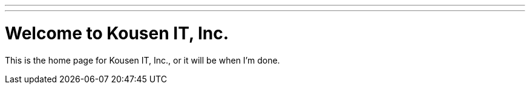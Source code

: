 ---
---
= Welcome to Kousen IT, Inc.
:layout: page

This is the home page for Kousen IT, Inc., or it will be when I'm done.
